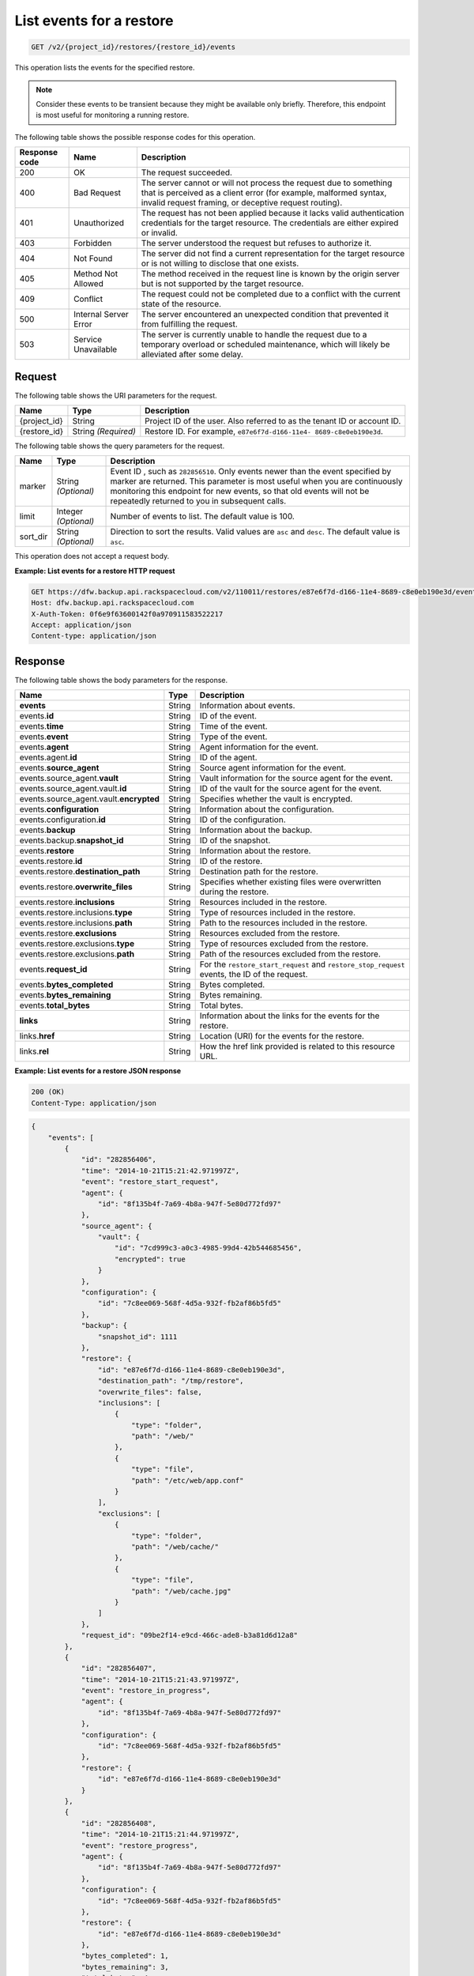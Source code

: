 
.. _get-list-events-for-a-restore:

List events for a restore
^^^^^^^^^^^^^^^^^^^^^^^^^^^^^^^^^^^^^^^^^^^^^^^^^^^^^^^^^^^^^^^^^^^^^^^^^^^^^^^^

.. code::

    GET /v2/{project_id}/restores/{restore_id}/events

This operation lists the events for the specified restore.

.. note::
   Consider these events to be transient because they might be available only briefly. Therefore, this endpoint is most useful for monitoring a running restore.
   
   



The following table shows the possible response codes for this operation.


+---------------+-----------------+-----------------------------------------------------------+
|Response code  |Name             |Description                                                |
+===============+=================+===========================================================+
|200            | OK              | The request succeeded.                                    |
+---------------+-----------------+-----------------------------------------------------------+
|400            | Bad Request     | The server cannot or will not process the request         |
|               |                 | due to something that is perceived as a client error      |
|               |                 | (for example, malformed syntax, invalid request framing,  |
|               |                 | or deceptive request routing).                            |
+---------------+-----------------+-----------------------------------------------------------+
|401            | Unauthorized    | The request has not been applied because it lacks         |
|               |                 | valid authentication credentials for the target           |
|               |                 | resource. The credentials are either expired or invalid.  |
+---------------+-----------------+-----------------------------------------------------------+
|403            | Forbidden       | The server understood the request but refuses             |
|               |                 | to authorize it.                                          |
+---------------+-----------------+-----------------------------------------------------------+
|404            | Not Found       | The server did not find a current representation          |
|               |                 | for the target resource or is not willing to              |
|               |                 | disclose that one exists.                                 |
+---------------+-----------------+-----------------------------------------------------------+
|405            | Method Not      | The method received in the request line is                |
|               | Allowed         | known by the origin server but is not supported by        |
|               |                 | the target resource.                                      |
+---------------+-----------------+-----------------------------------------------------------+
|409            | Conflict        | The request could not be completed due to a conflict with |
|               |                 | the current state of the resource.                        |
+---------------+-----------------+-----------------------------------------------------------+
|500            | Internal Server | The server encountered an unexpected condition            |
|               | Error           | that prevented it from fulfilling the request.            |
+---------------+-----------------+-----------------------------------------------------------+
|503            | Service         | The server is currently unable to handle the request      |
|               | Unavailable     | due to a temporary overload or scheduled maintenance,     |
|               |                 | which will likely be alleviated after some delay.         |
+---------------+-----------------+-----------------------------------------------------------+


Request
""""""""""""""""




The following table shows the URI parameters for the request.

+--------------------------+-------------------------+-------------------------+
|Name                      |Type                     |Description              |
+==========================+=========================+=========================+
|{project_id}              |String                   |Project ID of the user.  |
|                          |                         |Also referred to as the  |
|                          |                         |tenant ID or account ID. |
+--------------------------+-------------------------+-------------------------+
|{restore_id}              |String *(Required)*      |Restore ID. For example, |
|                          |                         |``e87e6f7d-d166-11e4-    |
|                          |                         |8689-c8e0eb190e3d``.     |
+--------------------------+-------------------------+-------------------------+



The following table shows the query parameters for the request.

+--------------------------+-------------------------+-------------------------+
|Name                      |Type                     |Description              |
+==========================+=========================+=========================+
|marker                    |String *(Optional)*      |Event ID , such as       |
|                          |                         |``282856510``. Only      |
|                          |                         |events newer than the    |
|                          |                         |event specified by marker|
|                          |                         |are returned. This       |
|                          |                         |parameter is most useful |
|                          |                         |when you are continuously|
|                          |                         |monitoring this endpoint |
|                          |                         |for new events, so that  |
|                          |                         |old events will not be   |
|                          |                         |repeatedly returned to   |
|                          |                         |you in subsequent calls. |
+--------------------------+-------------------------+-------------------------+
|limit                     |Integer *(Optional)*     |Number of events to      |
|                          |                         |list. The default value  |
|                          |                         |is 100.                  |
+--------------------------+-------------------------+-------------------------+
|sort_dir                  |String *(Optional)*      |Direction to sort the    |
|                          |                         |results. Valid values    |
|                          |                         |are ``asc`` and          |
|                          |                         |``desc``. The default    |
|                          |                         |value is ``asc``.        |
+--------------------------+-------------------------+-------------------------+




This operation does not accept a request body.




**Example: List events for a restore HTTP request**


.. code::

   GET https://dfw.backup.api.rackspacecloud.com/v2/110011/restores/e87e6f7d-d166-11e4-8689-c8e0eb190e3d/events?marker=282856510&limit=100&sort_dir=desc HTTP/1.1
   Host: dfw.backup.api.rackspacecloud.com
   X-Auth-Token: 0f6e9f63600142f0a970911583522217
   Accept: application/json
   Content-type: application/json





Response
""""""""""""""""





The following table shows the body parameters for the response.

+-----------------------------+--------------------+---------------------------+
|Name                         |Type                |Description                |
+=============================+====================+===========================+
|\ **events**                 |String              |Information about events.  |
+-----------------------------+--------------------+---------------------------+
|events.\ **id**              |String              |ID of the event.           |
+-----------------------------+--------------------+---------------------------+
|events.\ **time**            |String              |Time of the event.         |
+-----------------------------+--------------------+---------------------------+
|events.\ **event**           |String              |Type of the event.         |
+-----------------------------+--------------------+---------------------------+
|events.\ **agent**           |String              |Agent information for the  |
|                             |                    |event.                     |
+-----------------------------+--------------------+---------------------------+
|events.agent.\ **id**        |String              |ID of the agent.           |
+-----------------------------+--------------------+---------------------------+
|events.\ **source_agent**    |String              |Source agent information   |
|                             |                    |for the event.             |
+-----------------------------+--------------------+---------------------------+
|events.source_agent.\        |String              |Vault information for the  |
|**vault**                    |                    |source agent for the event.|
+-----------------------------+--------------------+---------------------------+
|events.source_agent.vault.\  |String              |ID of the vault for the    |
|**id**                       |                    |source agent for the event.|
+-----------------------------+--------------------+---------------------------+
|events.source_agent.vault.\  |String              |Specifies whether the      |
|**encrypted**                |                    |vault is encrypted.        |
+-----------------------------+--------------------+---------------------------+
|events.\ **configuration**   |String              |Information about the      |
|                             |                    |configuration.             |
+-----------------------------+--------------------+---------------------------+
|events.configuration.\ **id**|String              |ID of the configuration.   |
+-----------------------------+--------------------+---------------------------+
|events.\ **backup**          |String              |Information about the      |
|                             |                    |backup.                    |
+-----------------------------+--------------------+---------------------------+
|events.backup.\              |String              |ID of the snapshot.        |
|**snapshot_id**              |                    |                           |
+-----------------------------+--------------------+---------------------------+
|events.\ **restore**         |String              |Information about the      |
|                             |                    |restore.                   |
+-----------------------------+--------------------+---------------------------+
|events.restore.\ **id**      |String              |ID of the restore.         |
+-----------------------------+--------------------+---------------------------+
|events.restore.\             |String              |Destination path for the   |
|**destination_path**         |                    |restore.                   |
+-----------------------------+--------------------+---------------------------+
|events.restore.\             |String              |Specifies whether existing |
|**overwrite_files**          |                    |files were overwritten     |
|                             |                    |during the restore.        |
+-----------------------------+--------------------+---------------------------+
|events.restore.\             |String              |Resources included in the  |
|**inclusions**               |                    |restore.                   |
+-----------------------------+--------------------+---------------------------+
|events.restore.inclusions.\  |String              |Type of resources included |
|**type**                     |                    |in the restore.            |
+-----------------------------+--------------------+---------------------------+
|events.restore.inclusions.\  |String              |Path to the resources      |
|**path**                     |                    |included in the restore.   |
+-----------------------------+--------------------+---------------------------+
|events.restore.\             |String              |Resources excluded from    |
|**exclusions**               |                    |the restore.               |
+-----------------------------+--------------------+---------------------------+
|events.restore.exclusions.\  |String              |Type of resources excluded |
|**type**                     |                    |from the restore.          |
+-----------------------------+--------------------+---------------------------+
|events.restore.exclusions.\  |String              |Path of the resources      |
|**path**                     |                    |excluded from the restore. |
+-----------------------------+--------------------+---------------------------+
|events.\ **request_id**      |String              |For the                    |
|                             |                    |``restore_start_request``  |
|                             |                    |and                        |
|                             |                    |``restore_stop_request``   |
|                             |                    |events, the ID of the      |
|                             |                    |request.                   |
+-----------------------------+--------------------+---------------------------+
|events.\ **bytes_completed** |String              |Bytes completed.           |
+-----------------------------+--------------------+---------------------------+
|events.\ **bytes_remaining** |String              |Bytes remaining.           |
+-----------------------------+--------------------+---------------------------+
|events.\ **total_bytes**     |String              |Total bytes.               |
+-----------------------------+--------------------+---------------------------+
|\ **links**                  |String              |Information about the      |
|                             |                    |links for the events for   |
|                             |                    |the restore.               |
+-----------------------------+--------------------+---------------------------+
|links.\ **href**             |String              |Location (URI) for the     |
|                             |                    |events for the restore.    |
+-----------------------------+--------------------+---------------------------+
|links.\ **rel**              |String              |How the href link provided |
|                             |                    |is related to this         |
|                             |                    |resource URL.              |
+-----------------------------+--------------------+---------------------------+







**Example: List events for a restore JSON response**


.. code::

   200 (OK)
   Content-Type: application/json


.. code::

   {
       "events": [
           {
               "id": "282856406",
               "time": "2014-10-21T15:21:42.971997Z",
               "event": "restore_start_request",
               "agent": {
                   "id": "8f135b4f-7a69-4b8a-947f-5e80d772fd97"
               },
               "source_agent": {
                   "vault": {
                       "id": "7cd999c3-a0c3-4985-99d4-42b544685456",
                       "encrypted": true
                   }
               },
               "configuration": {
                   "id": "7c8ee069-568f-4d5a-932f-fb2af86b5fd5"
               },
               "backup": {
                   "snapshot_id": 1111
               },
               "restore": {
                   "id": "e87e6f7d-d166-11e4-8689-c8e0eb190e3d",
                   "destination_path": "/tmp/restore",
                   "overwrite_files": false,
                   "inclusions": [
                       {
                           "type": "folder",
                           "path": "/web/"
                       },
                       {
                           "type": "file",
                           "path": "/etc/web/app.conf"
                       }
                   ],
                   "exclusions": [
                       {
                           "type": "folder",
                           "path": "/web/cache/"
                       },
                       {
                           "type": "file",
                           "path": "/web/cache.jpg"
                       }
                   ]
               },
               "request_id": "09be2f14-e9cd-466c-ade8-b3a81d6d12a8"
           },
           {
               "id": "282856407",
               "time": "2014-10-21T15:21:43.971997Z",
               "event": "restore_in_progress",
               "agent": {
                   "id": "8f135b4f-7a69-4b8a-947f-5e80d772fd97"
               },
               "configuration": {
                   "id": "7c8ee069-568f-4d5a-932f-fb2af86b5fd5"
               },
               "restore": {
                   "id": "e87e6f7d-d166-11e4-8689-c8e0eb190e3d"
               }
           },
           {
               "id": "282856408",
               "time": "2014-10-21T15:21:44.971997Z",
               "event": "restore_progress",
               "agent": {
                   "id": "8f135b4f-7a69-4b8a-947f-5e80d772fd97"
               },
               "configuration": {
                   "id": "7c8ee069-568f-4d5a-932f-fb2af86b5fd5"
               },
               "restore": {
                   "id": "e87e6f7d-d166-11e4-8689-c8e0eb190e3d"
               },
               "bytes_completed": 1,
               "bytes_remaining": 3,
               "total_bytes": 4
           },
           {
               "id": "282856409",
               "time": "2014-10-21T15:21:45.971997Z",
               "event": "restore_completed",
               "agent": {
                   "id": "8f135b4f-7a69-4b8a-947f-5e80d772fd97"
               },
               "configuration": {
                   "id": "7c8ee069-568f-4d5a-932f-fb2af86b5fd5"
               },
               "restore": {
                   "id": "e87e6f7d-d166-11e4-8689-c8e0eb190e3d"
               }
           },
           {
               "id": "282856410",
               "time": "2014-10-21T15:21:46.971997Z",
               "event": "restore_failed",
               "agent": {
                   "id": "8f135b4f-7a69-4b8a-947f-5e80d772fd97"
               },
               "configuration": {
                   "id": "7c8ee069-568f-4d5a-932f-fb2af86b5fd5"
               },
               "restore": {
                   "id": "e87e6f7d-d166-11e4-8689-c8e0eb190e3d"
               }
           },
           {
               "id": "282856509",
               "time": "2014-10-21T15:22:45.971997Z",
               "event": "restore_stop_request",
               "agent": {
                   "id": "8f135b4f-7a69-4b8a-947f-5e80d772fd97"
               },
               "configuration": {
                   "id": "7c8ee069-568f-4d5a-932f-fb2af86b5fd5"
               },
               "restore": {
                   "id": "e87e6f7d-d166-11e4-8689-c8e0eb190e3d"
               },
               "request_id": "d7cedd90-b668-4f00-abb0-54f46d123e68"
           },
           {
               "id": "282856510",
               "time": "2014-10-21T15:22:46.971997Z",
               "event": "restore_stopped",
               "agent": {
                   "id": "8f135b4f-7a69-4b8a-947f-5e80d772fd97"
               },
               "configuration": {
                   "id": "7c8ee069-568f-4d5a-932f-fb2af86b5fd5"
               },
               "restore": {
                   "id": "e87e6f7d-d166-11e4-8689-c8e0eb190e3d"
               }
           }
       ],
       "links": [
           {
               "href": "https://cloudbackupapi.apiary-mock.com/v2/restores/e87e6f7d-d166-11e4-8689-c8e0eb190e3d/events?marker=282856510",
               "rel": "next"
           },
           {
               "href": "https://cloudbackupapi.apiary-mock.com/v2/restores/e87e6f7d-d166-11e4-8689-c8e0eb190e3d/events?marker=282856406&sort_dir=desc",
               "rel": "previous"
           }
       ]
   }




